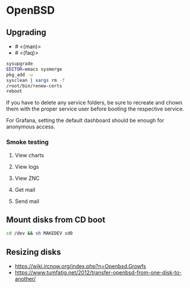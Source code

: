 * OpenBSD

** Upgrading

- # <(man)>
- # <(faq)>

#+BEGIN_SRC sh
  sysupgrade
  EDITOR=emacs sysmerge
  pkg_add -u
  sysclean | xargs rm -f
  /root/bin/renew-certs
  reboot
#+END_SRC

If you have to delete any service folders, be sure to recreate and chown them with the proper service user before booting the respective service.

For Grafana, setting the default dashboard should be enough for anonymous access.

*** Smoke testing
**** View charts
**** View logs
**** View ZNC
**** Get mail
**** Send mail

** Mount disks from CD boot

#+BEGIN_SRC sh
  cd /dev && sh MAKEDEV sd0
#+END_SRC

** Resizing disks

- https://wiki.ircnow.org/index.php?n=Openbsd.Growfs
- https://www.tumfatig.net/2012/transfer-openbsd-from-one-disk-to-another/
